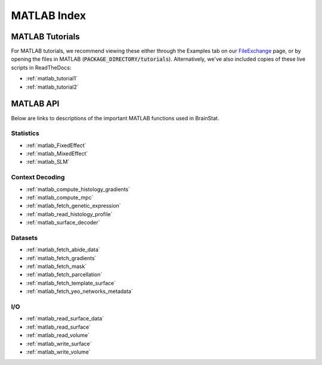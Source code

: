..
     _matlab_index:

------------
MATLAB Index
------------


MATLAB Tutorials
================

For MATLAB tutorials, we recommend viewing these either through the Examples tab
on our FileExchange_ page, or by opening the files in MATLAB
(:code:`PACKAGE_DIRECTORY/tutorials`). Alternatively, we've also included copies
of these live scripts in ReadTheDocs:

- :ref:`matlab_tutorial1`
- :ref:`matlab_tutorial2`

.. _FileExchange: https://www.mathworks.com/matlabcentral/fileexchange/89827-brainstat

MATLAB API
==========

Below are links to descriptions of the important MATLAB functions used in BrainStat.

Statistics
----------

- :ref:`matlab_FixedEffect`
- :ref:`matlab_MixedEffect`
- :ref:`matlab_SLM`

Context Decoding
----------------
- :ref:`matlab_compute_histology_gradients`
- :ref:`matlab_compute_mpc`
- :ref:`matlab_fetch_genetic_expression`
- :ref:`matlab_read_histology_profile`
- :ref:`matlab_surface_decoder`

Datasets
--------
- :ref:`matlab_fetch_abide_data`
- :ref:`matlab_fetch_gradients`
- :ref:`matlab_fetch_mask`
- :ref:`matlab_fetch_parcellation`
- :ref:`matlab_fetch_template_surface`
- :ref:`matlab_fetch_yeo_networks_metadata`
  
I/O
---
- :ref:`matlab_read_surface_data`
- :ref:`matlab_read_surface`
- :ref:`matlab_read_volume`
- :ref:`matlab_write_surface`
- :ref:`matlab_write_volume`
